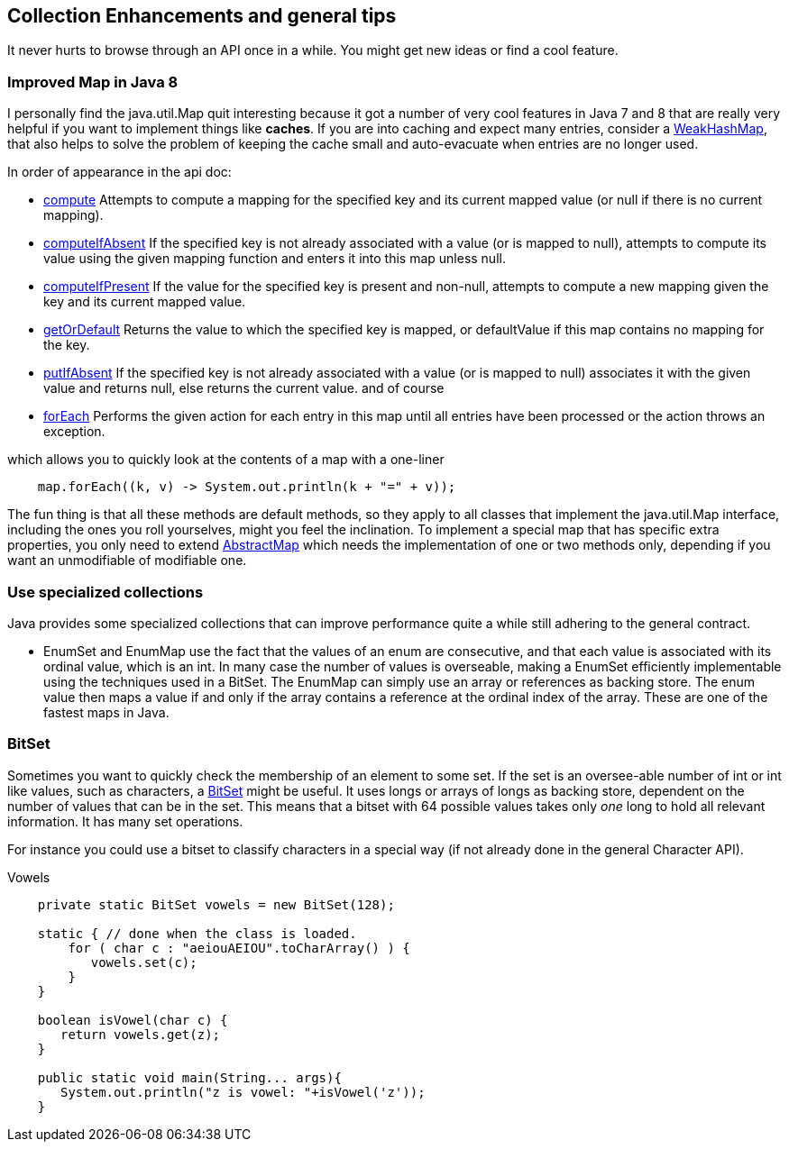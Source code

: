 == Collection Enhancements and general tips

It never hurts to browse through an API once in a while.
You might get new ideas or find a cool feature.

=== Improved Map in Java 8


I personally find the java.util.Map quit interesting because it got a number of very cool features in
Java 7 and 8 that are really very helpful if you want to implement things like *caches*.
If you are into caching and expect many entries, consider a https://docs.oracle.com/en/java/javase/11/docs/api/java.base/java/util/WeakHashMap.html[WeakHashMap],
that also helps to solve the problem of keeping the cache small and auto-evacuate when entries are no longer used.


In order of appearance in the api doc:

* https://docs.oracle.com/en/java/javase/11/docs/api/java.base/java/util/Map.html#compute(K,java.util.function.BiFunction)[compute] Attempts to compute a mapping for the specified key and its current mapped value (or null if there is no current mapping).
* https://docs.oracle.com/en/java/javase/11/docs/api/java.base/java/util/Map.html#computeIfAbsent(K,java.util.function.Function)[computeIfAbsent] If the specified key is not already associated with a value (or is mapped to null), attempts to compute its value using the given mapping function and enters it into this map unless null.
* https://docs.oracle.com/en/java/javase/11/docs/api/java.base/java/util/Map.html#computeIfPresent(K,java.util.function.BiFunction)[computeIfPresent] If the value for the specified key is present and non-null, attempts to compute a new mapping given the key and its current mapped value.
* https://docs.oracle.com/en/java/javase/11/docs/api/java.base/java/util/Map.html#getOrDefault(java.lang.Object,V)[getOrDefault] Returns the value to which the specified key is mapped, or defaultValue if this map contains no mapping for the key.
* https://docs.oracle.com/en/java/javase/11/docs/api/java.base/java/util/Map.html#putIfAbsent(K,V)[putIfAbsent] If the specified key is not already associated with a value (or is mapped to null) associates it with the given value and returns null, else returns the current value.
and of course

* https://docs.oracle.com/en/java/javase/11/docs/api/java.base/java/util/Map.html#forEach(java.util.function.BiConsumer)[forEach] Performs the given action for each entry in this map until all entries have been processed or the action throws an exception.

.which allows you to quickly look at the contents of a map with a one-liner
[source,java]
----
    map.forEach((k, v) -> System.out.println(k + "=" + v));
----

The fun thing is that all these methods are default methods, so they apply to all classes that implement the java.util.Map interface, including the ones you roll yourselves,
might you feel the inclination. To implement a special map that has specific extra properties, you only need to extend https://docs.oracle.com/en/java/javase/11/docs/api/java.base/java/util/AbstractMap.html[AbstractMap]
which needs the implementation of one or two methods only, depending if you want an unmodifiable of modifiable one.

=== Use specialized collections

Java provides some specialized collections that can improve performance quite a while still adhering to the general contract.

* EnumSet and EnumMap use the fact that the values of an enum are consecutive, and that each value is associated with its ordinal value, which is an int.
In many case the number of values is overseable, making a EnumSet efficiently implementable using the techniques used in a BitSet.
The EnumMap can simply use an array or references as backing store. The enum value then maps a value if and only if the array contains a reference at the
ordinal index of the array. These are one of the fastest maps in Java.

=== BitSet

Sometimes you want to quickly check the membership of an element to some set. If the
set is an oversee-able number of int or int like values, such as characters, a https://docs.oracle.com/en/java/javase/11/docs/api/java.base/java/util/BitSet.html[BitSet] might be useful.
It uses longs or arrays of longs as backing store, dependent on the number of values that can be in the set.
This means that a bitset with 64 possible values takes only _one_ long to hold all relevant information.
It has many set operations.

For instance you could use a bitset to classify characters in a special way (if not already done in the general Character API).

.Vowels
[source,java]
----
    private static BitSet vowels = new BitSet(128);

    static { // done when the class is loaded.
        for ( char c : "aeiouAEIOU".toCharArray() ) {
           vowels.set(c);
        }
    }

    boolean isVowel(char c) {
       return vowels.get(z);
    }

    public static void main(String... args){
       System.out.println("z is vowel: "+isVowel('z'));
    }
----
